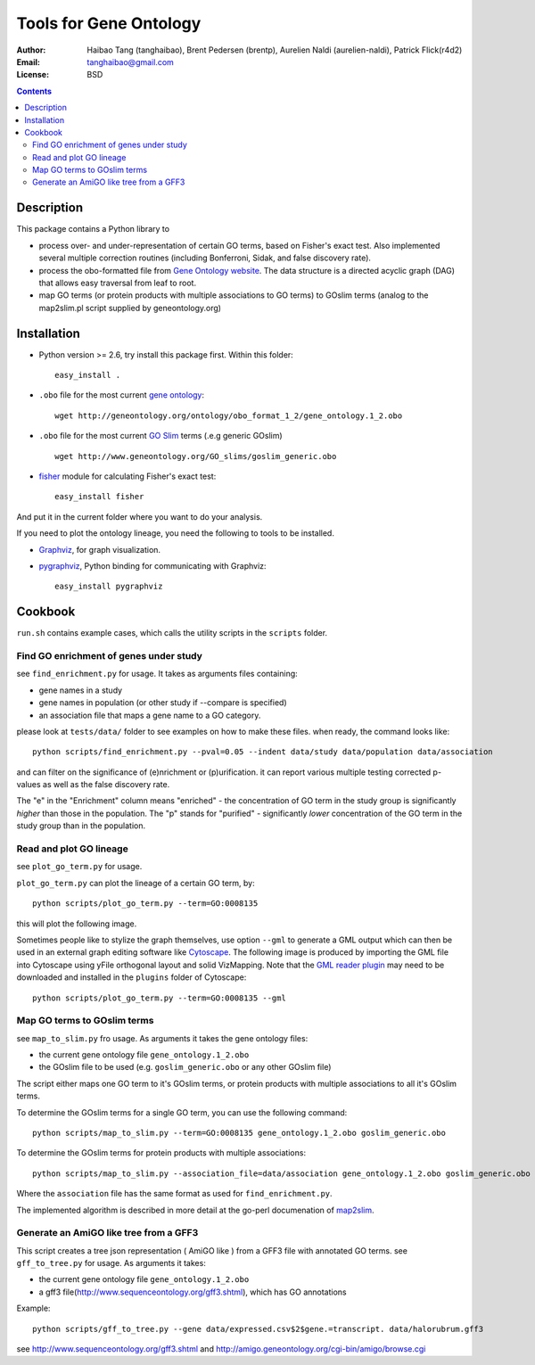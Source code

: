 Tools for Gene Ontology
========================

:Author: Haibao Tang (tanghaibao), Brent Pedersen (brentp), Aurelien Naldi (aurelien-naldi), Patrick Flick(r4d2)
:Email: tanghaibao@gmail.com
:License: BSD

.. contents ::

Description
------------
This package contains a Python library to

- process over- and under-representation of certain GO terms, based on Fisher's exact test. Also implemented several multiple correction routines (including Bonferroni, Sidak, and false discovery rate).
- process the obo-formatted file from `Gene Ontology website <http://geneontology.org>`_. The data structure is a directed acyclic graph (DAG) that allows easy traversal from leaf to root.
- map GO terms (or protein products with multiple associations to GO terms) to GOslim terms (analog to the map2slim.pl script supplied by geneontology.org)


Installation
-------------
- Python version >= 2.6, try install this package first. Within this folder::

    easy_install .

- ``.obo`` file for the most current `gene ontology <http://www.geneontology.org/>`_::

    wget http://geneontology.org/ontology/obo_format_1_2/gene_ontology.1_2.obo

- ``.obo`` file for the most current `GO Slim <http://www.geneontology.org/GO.slims.shtml>`_ terms (.e.g generic GOslim) ::

    wget http://www.geneontology.org/GO_slims/goslim_generic.obo

- `fisher <http://pypi.python.org/pypi/fisher/>`_ module for calculating Fisher's exact test::

    easy_install fisher

And put it in the current folder where you want to do your analysis.

If you need to plot the ontology lineage, you need the following to tools to be installed.

- `Graphviz <http://www.graphviz.org/>`_, for graph visualization.

- `pygraphviz <http://networkx.lanl.gov/pygraphviz/>`_, Python binding for communicating with Graphviz::

    easy_install pygraphviz


Cookbook
---------
``run.sh`` contains example cases, which calls the utility scripts in the ``scripts`` folder.

Find GO enrichment of genes under study
::::::::::::::::::::::::::::::::::::::::::
see ``find_enrichment.py`` for usage. It takes as arguments files containing:

* gene names in a study

* gene names in population (or other study if --compare is specified)

* an association file that maps a gene name to a GO category.

please look at ``tests/data/`` folder to see examples on how to make these files. when ready, the command looks like::

    python scripts/find_enrichment.py --pval=0.05 --indent data/study data/population data/association

and can filter on the significance of (e)nrichment or (p)urification.
it can report various multiple testing corrected p-values as well as
the false discovery rate.

The "e" in the "Enrichment" column means "enriched" - the concentration of GO term in
the study group is significantly *higher* than those in the population.  The "p" stands
for "purified" - significantly *lower* concentration of the GO term in the study group
than in the population.


Read and plot GO lineage
::::::::::::::::::::::::::::::::::::
see ``plot_go_term.py`` for usage.

``plot_go_term.py`` can plot the lineage of a certain GO term, by::

   python scripts/plot_go_term.py --term=GO:0008135

this will plot the following image.

.. image:: http://lh6.ggpht.com/_srvRoIok9Xs/S9HhleQrk5I/AAAAAAAAA5U/dzVIvjlYCQU/s800/GO_0008135.png
    :alt: GO term lineage

Sometimes people like to stylize the graph themselves, use option ``--gml`` to
generate a GML output which can then be used in an external graph editing
software like `Cytoscape <http://www.cytoscape.org/>`_. The following image is
produced by importing the GML file into Cytoscape using yFile orthogonal
layout and solid VizMapping. Note that the `GML reader plugin
<https://code.google.com/p/graphmlreader/>`_ may need to be
downloaded and installed in the ``plugins`` folder of Cytoscape::

    python scripts/plot_go_term.py --term=GO:0008135 --gml

.. image:: http://tinyurl.com/by2m57n
    :alt: GO term lineage (Cytoscape)


Map GO terms to GOslim terms
::::::::::::::::::::::::::::::::::::
see ``map_to_slim.py`` fro usage. As arguments it takes the gene ontology files:

* the current gene ontology file ``gene_ontology.1_2.obo``

* the GOslim file to be used (e.g. ``goslim_generic.obo`` or any other GOslim file)

The script either maps one GO term to it's GOslim terms, or protein products with multiple associations to all it's GOslim terms.

To determine the GOslim terms for a single GO term, you can use the following
command::

    python scripts/map_to_slim.py --term=GO:0008135 gene_ontology.1_2.obo goslim_generic.obo

To determine the GOslim terms for protein products with multiple associations::

    python scripts/map_to_slim.py --association_file=data/association gene_ontology.1_2.obo goslim_generic.obo

Where the ``association`` file has the same format as used for ``find_enrichment.py``.

The implemented algorithm is described in more detail at the go-perl documenation of `map2slim
<http://search.cpan.org/~cmungall/go-perl/scripts/map2slim>`_.

Generate an AmiGO like tree from a GFF3
::::::::::::::::::::::::::::::::::::
This script creates a tree json representation ( AmiGO like ) from a GFF3 file with annotated GO terms.
see ``gff_to_tree.py`` for usage. As arguments it takes:

* the current gene ontology file ``gene_ontology.1_2.obo``

* a gff3 file(http://www.sequenceontology.org/gff3.shtml), which has GO annotations

Example::
								 
   python scripts/gff_to_tree.py --gene data/expressed.csv$2$gene.=transcript. data/halorubrum.gff3 


see http://www.sequenceontology.org/gff3.shtml and http://amigo.geneontology.org/cgi-bin/amigo/browse.cgi


